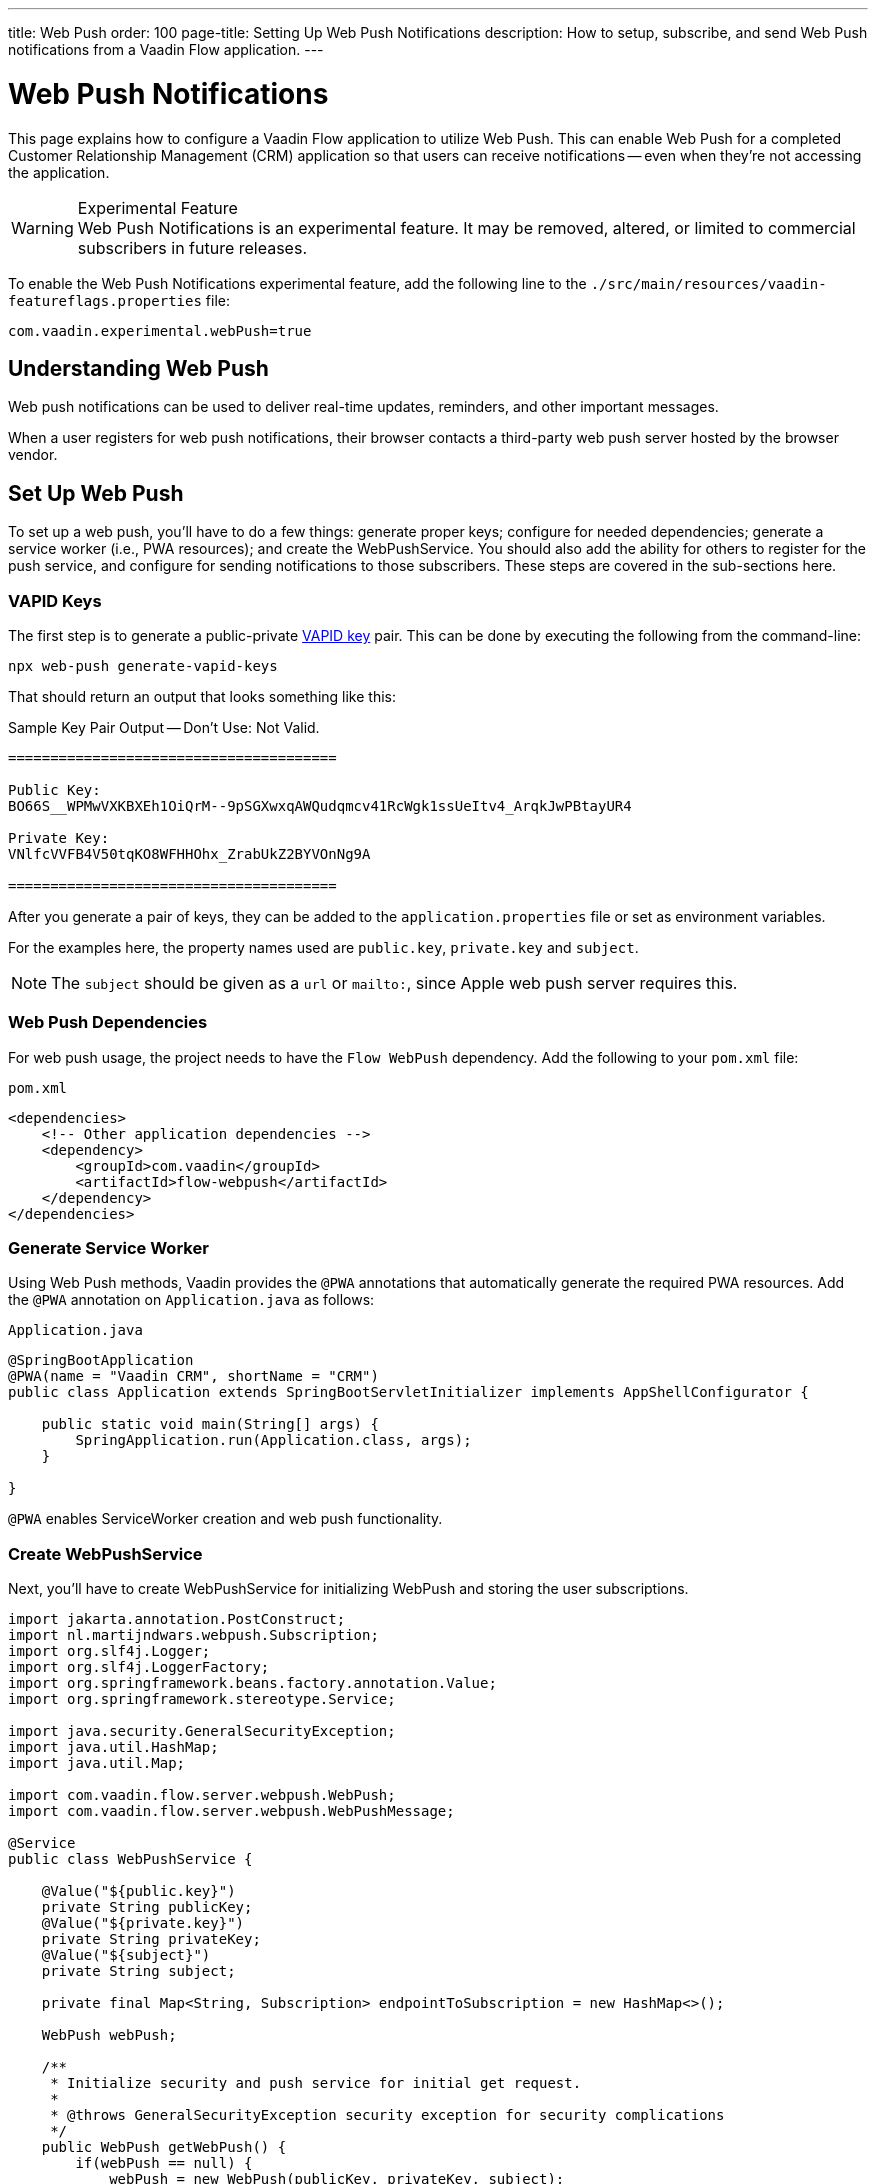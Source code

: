 ---
title: Web Push
order: 100
page-title: Setting Up Web Push Notifications
description: How to setup, subscribe, and send Web Push notifications from a Vaadin Flow application.
---


= [since:com.vaadin:vaadin@V24.2]#Web Push Notifications#

This page explains how to configure a Vaadin Flow application to utilize Web Push. This can enable Web Push for a completed Customer Relationship Management (CRM) application so that users can receive notifications -- even when they're not accessing the application.

[WARNING]
.Experimental Feature
Web Push Notifications is an experimental feature. It may be removed, altered, or limited to commercial subscribers in future releases.

To enable the Web Push Notifications experimental feature, add the following line to the [filename]`./src/main/resources/vaadin-featureflags.properties` file:

[source,terminal]
----
com.vaadin.experimental.webPush=true
----


== Understanding Web Push

Web push notifications can be used to deliver real-time updates, reminders, and other important messages.

When a user registers for web push notifications, their browser contacts a third-party web push server hosted by the browser vendor.


== Set Up Web Push

To set up a web push, you'll have to do a few things: generate proper keys; configure for needed dependencies; generate a service worker (i.e., PWA resources); and create the WebPushService. You should also add the ability for others to register for the push service, and configure for sending notifications to those subscribers. These steps are covered in the sub-sections here.


=== VAPID Keys

The first step is to generate a public-private link:https://web.dev/push-notifications-web-push-protocol/[VAPID key] pair. This can be done by executing the following from the command-line:

[source,terminal]
----
npx web-push generate-vapid-keys
----

That should return an output that looks something like this:

.Sample Key Pair Output -- Don't Use: Not Valid.
----

=======================================

Public Key:
BO66S__WPMwVXKBXEh1OiQrM--9pSGXwxqAWQudqmcv41RcWgk1ssUeItv4_ArqkJwPBtayUR4

Private Key:
VNlfcVVFB4V50tqKO8WFHHOhx_ZrabUkZ2BYVOnNg9A

=======================================

----

After you generate a pair of keys, they can be added to the `application.properties` file or set as environment variables.

For the examples here, the property names used are `public.key`, `private.key` and `subject`.

[NOTE]
The `subject` should be given as a `url` or `mailto:`, since Apple web push server requires this.


=== Web Push Dependencies

For web push usage, the project needs to have the `Flow WebPush` dependency. Add the following to your [filename]`pom.xml` file:

.`pom.xml`
[source,xml]
----
<dependencies>
    <!-- Other application dependencies -->
    <dependency>
        <groupId>com.vaadin</groupId>
        <artifactId>flow-webpush</artifactId>
    </dependency>
</dependencies>
----


=== Generate Service Worker

Using Web Push methods, Vaadin provides the `@PWA` annotations that automatically generate the required PWA resources. Add the `@PWA` annotation on [classname]`Application.java` as follows:

.`Application.java`
[source,java]
----
@SpringBootApplication
@PWA(name = "Vaadin CRM", shortName = "CRM")
public class Application extends SpringBootServletInitializer implements AppShellConfigurator {

    public static void main(String[] args) {
        SpringApplication.run(Application.class, args);
    }

}
----

`@PWA` enables ServiceWorker creation and web push functionality.


=== Create WebPushService

Next, you'll have to create WebPushService for initializing WebPush and storing the user subscriptions.

[source, java]
----
import jakarta.annotation.PostConstruct;
import nl.martijndwars.webpush.Subscription;
import org.slf4j.Logger;
import org.slf4j.LoggerFactory;
import org.springframework.beans.factory.annotation.Value;
import org.springframework.stereotype.Service;

import java.security.GeneralSecurityException;
import java.util.HashMap;
import java.util.Map;

import com.vaadin.flow.server.webpush.WebPush;
import com.vaadin.flow.server.webpush.WebPushMessage;

@Service
public class WebPushService {

    @Value("${public.key}")
    private String publicKey;
    @Value("${private.key}")
    private String privateKey;
    @Value("${subject}")
    private String subject;

    private final Map<String, Subscription> endpointToSubscription = new HashMap<>();

    WebPush webPush;

    /**
     * Initialize security and push service for initial get request.
     *
     * @throws GeneralSecurityException security exception for security complications
     */
    public WebPush getWebPush() {
        if(webPush == null) {
            webPush = new WebPush(publicKey, privateKey, subject);
        }
        return webPush;
    }

    /**
     * Send a notification to all subscriptions.
     *
     * @param title message title
     * @param body message body
     */
    public void notifyAll(String title, String body) {
        endpointToSubscription.values().forEach(subscription -> {
            webPush.sendNotification(subscription, new WebPushMessage(title, body));
        });
    }

    private Logger getLogger() {
        return LoggerFactory.getLogger(WebPushService.class);
    }

    public void store(Subscription subscription) {
        getLogger().info("Subscribed to {}", subscription.endpoint);
        /*
         * Note, in a real world app you'll want to persist these
         * in the backend. Also, you probably want to know which
         * subscription belongs to which user to send custom messages
         * for different users. In this demo, we'll just use
         * endpoint URL as key to store subscriptions in memory.
         */
        endpointToSubscription.put(subscription.endpoint, subscription);
    }


    public void remove(Subscription subscription) {
        getLogger().info("Unsubscribed {}", subscription.endpoint);
        endpointToSubscription.remove(subscription.endpoint);
    }

    public boolean isEmpty() {
        return endpointToSubscription.isEmpty();
    }

}
----


=== Adding Push Registration

The last step is to add the ability to register for the push service.

Flow contains the `WebPushRegistration` class that can be used to handle registering and deregistering of web push on the client. The WebPushRegistration needs the VAPID public key on construction.

The UI components for this can be two buttons: one for registering; and one for deregistering notifications.

[source,java]
----
WebPush webpush = webPushService.getWebPush();

Button subscribe = new Button("Subscribe");
Button unsubscribe = new Button("UnSubscribe");

subscribe.setEnabled(false);
subscribe.addClickListener(e -> {
    webpush.subscribe(subscribe.getUI().get(), subscription -> {
        webPushService.store(subscription);
        subscribe.setEnabled(false);
        unsubscribe.setEnabled(true);
    });
});

unsubscribe.setEnabled(false);
unsubscribe.addClickListener(e -> {
    webpush.unsubscribe(unsubscribe.getUI().get(), subscription -> {
        webPushService.remove(subscription);
        subscribe.setEnabled(true);
        unsubscribe.setEnabled(false);
    });
});
----

In cases where there exists a subscription on the client for the application, but it's been lost on the server, it can be obtained from the service worker.

[source,java]
----
@Override
protected void onAttach(AttachEvent attachEvent) {
    UI ui = attachEvent.getUI();
    pushApi.subscriptionExists(ui, registered -> {
        subscribe.setEnabled(!registered);
        unsubscribe.setEnabled(registered);
        if(registered && webPushService.isEmpty()) {
            pushApi.fetchExistingSubscription(ui, webPushService::store);
        }
    });
}
----


=== Sending Notifications

The `WebPushService` had the methods `sendNotification(subscription, messageJson)` and `notifyAll(title, body)`.

Sending a message to all registered subscribers using the `notifyAll()` method would look like this:

[source,java]
----
TextField message = new TextField("Message");
Button broadcast = new Button("Broadcast message");
broadcast.addClickListener(e ->
    webPushService.notifyAll("Message from administration", message.getValue())
);
----

For using `sendNotification`, the correct user subscription is needed. You can find source code for the examples on https://github.com/vaadin/base-starter-flow-webpush[GitHub].

You can also find source code for a CRM example with database usage on https://github.com/vaadin/flow-crm-tutorial/tree/feature/webpush[crm-tutorial].


.Brave Browser Support
[CAUTION]
====
For the Brave browser, web push notifications may work by default, when the browser is first installed. If not, notifications need to be enabled in the browser.

Inform the user to open their browser privacy settings (i.e., `brave://settings/privacy`) and enable the option labeled, "Use Google services for push messaging".
====


.iOS & iPadOS Support
[CAUTION]
====
Mobile Web Push for iOS and iPadOS requires the following:

- iOS or iPadOS version 16.4 or later;
- The user to install the web application shortcut to their Home Screen using the Share menu in Safari; and
- A user generated action is required to activate the permission prompt on the web application installed on the Home Screen.

For iOS and iPadOS, the registration needs to happen in the installed web application.

The Safari web browser needs the web push notification features enabled. To do this, go to menu:Settings[Safari > Advanced > Experimental Features]. There you can enable `Notifications` and `Push API`.
====

.Mobile Notifications
[NOTE]
Mobile devices require the site to be served through `https` with a TLS/SSL certificate or they won't accept the service worker.


=== Apply Custom Settings To Notifications

A notification can display additional information, such as an icon, custom actions in a drop-down, or an arbitrary data object. The available options are documented on https://developer.mozilla.org/en-US/docs/Web/API/ServiceWorkerRegistration/showNotification[`mdn` web docs]. Notification options can be provided to a [classname]`WebPushMessage` as a Java class object or record, or as a Jackson's `ObjectNode` representing the options in JSON format.

The following `WebPushAction` and `WebPushOptions` Java records hold custom options, such as actions, an icon, and a data object. Note that these records are not part of the Vaadin Web Push API and must be defined within the project, depending on the required options.

[source,java]
----
public record WebPushAction(String action, String title) implements Serializable {
}
public record WebPushOptions(String body,
                             List<WebPushAction> actions,
                             Serializable data,
                             String icon) implements Serializable {
}
----

They can be used as follows to send a notification with options. The example here is a web push notification with an icon, a data object, and a custom action.

[source,java]
----
WebPushAction webPushAction = new WebPushAction("dashboard", "Open Dashboard");
WebPushOptions webPushOptions = new WebPushOptions(
        body,
        List.of(webPushAction),
        "This is my data",
        "https://example.com/my-icon.png"
);
webPush.sendNotification(subscription, new WebPushMessage(title, webPushOptions));
----

The custom "dashboard" action opens the Dashboard view with the `/dashboard` URL mapping. This requires extending the Service Worker with a custom listener for the `notificationclick` event in [filename]`sw.ts`. For more details on customizing [filename]`sw.ts`, see <<{articles}/flow/configuration/pwa#overriding-the-generated-service-worker, Overriding the Generated Service Worker>>.

The example below shows a customised Service Worker with a custom action listener:

[source,typescript]
----
self.addEventListener('notificationclick', (e) => {
  e.notification.close();
  const dashboardUrl = '/dashboard';

  e.waitUntil(
    (async () => {
      if (e.action === 'dashboard') {
        // Get an arbitrary data object attached to a notification
        const data = e.notification.data || "no-data";
        console.log('Notification data: ' + data);

        // Use 'self as ServiceWorkerGlobalScope' to access clients
        const clientList = await (self as ServiceWorkerGlobalScope).clients.matchAll({ type: 'window', includeUncontrolled: true });

        for (const client of clientList) {
          if (client.url.includes(dashboardUrl) && 'focus' in client) {
            return client.focus();
          }
        }

        return (self as ServiceWorkerGlobalScope).clients.openWindow(dashboardUrl);
      } else {
        return focusOrOpenWindow();  // Your default handling function
      }
    })()
  );
});
----

The listener above opens the Dashboard view or focuses on the already open browser when a user clicks the 'Open Dashboard' action in a notification's drop-down. If a user clicks on the notification area instead, it opens a default page with an empty URL mapping. Additionally, it demonstrates how to access custom data in a notification.

[discussion-id]`AA0C567E-EEC6-4CEB-95FA-D9D96666D98F`
